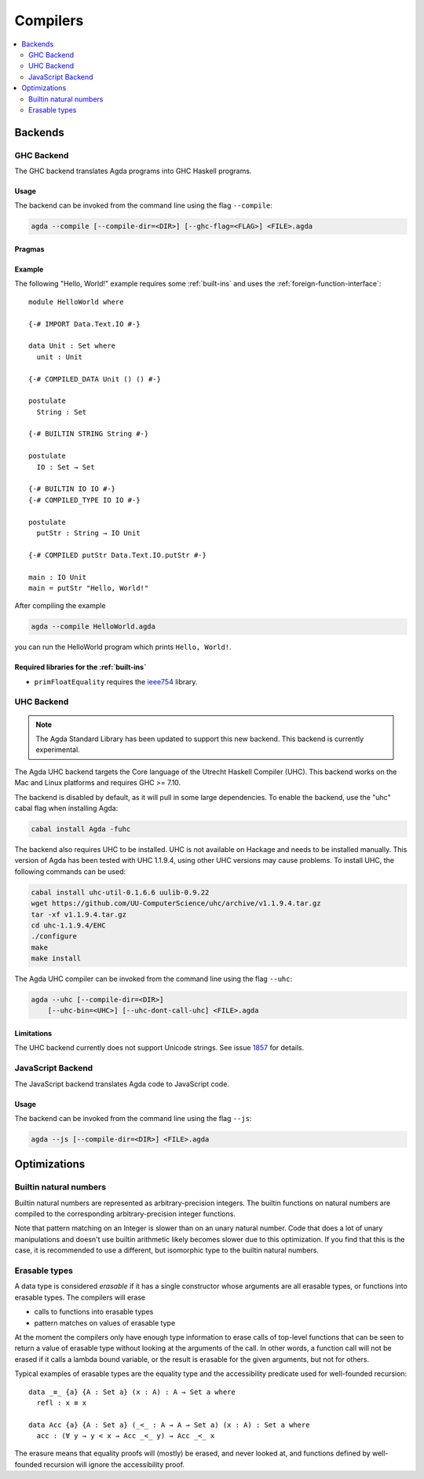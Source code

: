 ..
  ::
  module tools.compilers where

.. _compilers:

***********
Compilers
***********

.. contents::
   :depth: 2
   :local:

Backends
--------

GHC Backend
~~~~~~~~~~~

The GHC backend translates Agda programs into GHC Haskell programs.

Usage
^^^^^

The backend can be invoked from the command line using the flag
``--compile``:

.. code-block:: bash

  agda --compile [--compile-dir=<DIR>] [--ghc-flag=<FLAG>] <FILE>.agda

Pragmas
^^^^^^^

Example
^^^^^^^

The following "Hello, World!" example requires some :ref:`built-ins`
and uses the :ref:`foreign-function-interface`:

::

  module HelloWorld where

  {-# IMPORT Data.Text.IO #-}

  data Unit : Set where
    unit : Unit

  {-# COMPILED_DATA Unit () () #-}

  postulate
    String : Set

  {-# BUILTIN STRING String #-}

  postulate
    IO : Set → Set

  {-# BUILTIN IO IO #-}
  {-# COMPILED_TYPE IO IO #-}

  postulate
    putStr : String → IO Unit

  {-# COMPILED putStr Data.Text.IO.putStr #-}

  main : IO Unit
  main = putStr "Hello, World!"

After compiling the example

.. code-block:: bash

  agda --compile HelloWorld.agda

you can run the HelloWorld program which prints ``Hello, World!``.

Required libraries for the :ref:`built-ins`
^^^^^^^^^^^^^^^^^^^^^^^^^^^^^^^^^^^^^^^^^^^

- ``primFloatEquality`` requires the `ieee754
  <http://hackage.haskell.org/package/ieee754>`_ library.


UHC Backend
~~~~~~~~~~~

.. versionadded::
   2.5.1
.. note::
   The Agda Standard Library has been updated to support this new backend.
   This backend is currently experimental.

The Agda UHC backend targets the Core language of the Utrecht Haskell Compiler (UHC).
This backend works on the Mac and Linux platforms and requires GHC >= 7.10.

The backend is disabled by default, as it will pull in some large
dependencies. To enable the backend, use the "uhc" cabal flag when
installing Agda:

.. code-block:: bash

  cabal install Agda -fuhc

The backend also requires UHC to be installed. UHC is not available on
Hackage and needs to be installed manually. This version of Agda has been
tested with UHC 1.1.9.4, using other UHC versions may cause problems.
To install UHC, the following commands can be used:

.. code-block:: bash

  cabal install uhc-util-0.1.6.6 uulib-0.9.22
  wget https://github.com/UU-ComputerScience/uhc/archive/v1.1.9.4.tar.gz
  tar -xf v1.1.9.4.tar.gz
  cd uhc-1.1.9.4/EHC
  ./configure
  make
  make install

The Agda UHC compiler can be invoked from the command line using the
flag ``--uhc``:

.. code-block:: bash

  agda --uhc [--compile-dir=<DIR>]
      [--uhc-bin=<UHC>] [--uhc-dont-call-uhc] <FILE>.agda

Limitations
^^^^^^^^^^^

The UHC backend currently does not support Unicode strings. See issue `1857 <https://github.com/agda/agda/issues/1857>`_ for details.

JavaScript Backend
~~~~~~~~~~~~~~~~~~

The JavaScript backend translates Agda code to JavaScript code.

Usage
^^^^^

The backend can be invoked from the command line using the flag
``--js``:

.. code-block:: bash

  agda --js [--compile-dir=<DIR>] <FILE>.agda


Optimizations
-------------

.. _compile-nat:

Builtin natural numbers
~~~~~~~~~~~~~~~~~~~~~~~

Builtin natural numbers are represented as arbitrary-precision integers.
The builtin functions on natural numbers are compiled to the corresponding
arbitrary-precision integer functions.

Note that pattern matching on an Integer is slower than on an unary
natural number. Code that does a lot of unary manipulations
and doesn't use builtin arithmetic likely becomes slower
due to this optimization. If you find that this is the case,
it is recommended to use a different, but
isomorphic type to the builtin natural numbers.


Erasable types
~~~~~~~~~~~~~~

A data type is considered *erasable* if it has a single constructor whose
arguments are all erasable types, or functions into erasable types. The
compilers will erase

- calls to functions into erasable types
- pattern matches on values of erasable type

At the moment the compilers only have enough type information to erase calls of
top-level functions that can be seen to return a value of erasable type without
looking at the arguments of the call. In other words, a function call will not
be erased if it calls a lambda bound variable, or the result is erasable for
the given arguments, but not for others.

Typical examples of erasable types are the equality type and the accessibility
predicate used for well-founded recursion::

  data _≡_ {a} {A : Set a} (x : A) : A → Set a where
    refl : x ≡ x

  data Acc {a} {A : Set a} (_<_ : A → A → Set a) (x : A) : Set a where
    acc : (∀ y → y < x → Acc _<_ y) → Acc _<_ x

The erasure means that equality proofs will (mostly) be erased, and never
looked at, and functions defined by well-founded recursion will ignore the
accessibility proof.

